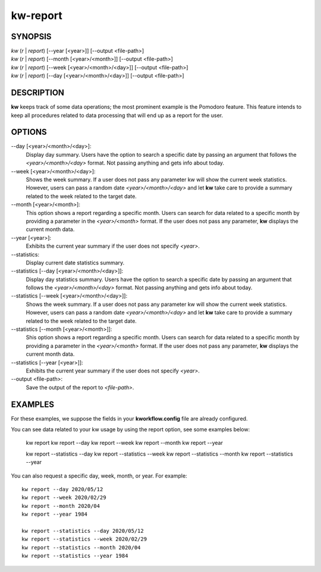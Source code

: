=========
kw-report
=========

.. _report-doc:

SYNOPSIS
========
| *kw* (*r* | *report*) [\--year [<year>]] [\--output <file-path>]
| *kw* (*r* | *report*) [\--month [<year>/<month>]] [\--output <file-path>]
| *kw* (*r* | *report*) [\--week [<year>/<month>/<day>]] [\--output <file-path>]
| *kw* (*r* | *report*) [\--day [<year>/<month>/<day>]] [\--output <file-path>]

DESCRIPTION
===========
**kw** keeps track of some data operations; the most prominent example is the
Pomodoro feature. This feature intends to keep all procedures related to data
processing that will end up as a report for the user.

OPTIONS
=======
\--day [<year>/<month>/<day>]:
  Display day summary. Users have the option to search a specific date by
  passing an argument that follows the *<year>/<month>/<day>* format. Not
  passing anything and gets info about today.

\--week [<year>/<month>/<day>]:
  Shows the week summary. If a user does not pass any parameter kw will show
  the current week statistics. However, users can pass a random date
  *<year>/<month>/<day>* and let **kw** take care to provide a summary
  related to the week related to the target date.

\--month [<year>/<month>]:
  This option shows a report regarding a specific month. Users can search for
  data related to a specific month by providing a parameter in the
  *<year>/<month>* format. If the user does not pass any parameter, **kw**
  displays the current month data.

\--year [<year>]:
  Exhibits the current year summary if the user does not specify *<year>*.

\--statistics:
  Display current date statistics summary.

\--statistics [--day [<year>/<month>/<day>]]:
  Display day statistics summary. Users have the option to search a specific
  date by passing an argument that follows the *<year>/<month>/<day>* format.
  Not passing anything and gets info about today.

\--statistics [--week [<year>/<month>/<day>]]:
  Shows the week summary. If a user does not pass any parameter kw will show
  the current week statistics. However, users can pass a random date
  *<year>/<month>/<day>* and let **kw** take care to provide a summary
  related to the week related to the target date.

\--statistics [--month [<year>/<month>]]:
  Shis option shows a report regarding a specific month. Users can search for
  data related to a specific month by providing a parameter in the
  *<year>/<month>* format. If the user does not pass any parameter, **kw**
  displays the current month data.

\--statistics [--year [<year>]]:
  Exhibits the current year summary if the user does not specify *<year>*.

\--output <file-path>:
  Save the output of the report to *<file-path>*.

EXAMPLES
========
For these examples, we suppose the fields in your **kworkflow.config** file are
already configured.

You can see data related to your kw usage by using the report option, see
some examples below:

  kw report
  kw report --day
  kw report --week
  kw report --month
  kw report --year

  kw report --statistics --day
  kw report --statistics --week
  kw report --statistics --month
  kw report --statistics --year

You can also request a specific day, week, month, or year. For example::

  kw report --day 2020/05/12
  kw report --week 2020/02/29
  kw report --month 2020/04
  kw report --year 1984

  kw report --statistics --day 2020/05/12
  kw report --statistics --week 2020/02/29
  kw report --statistics --month 2020/04
  kw report --statistics --year 1984
